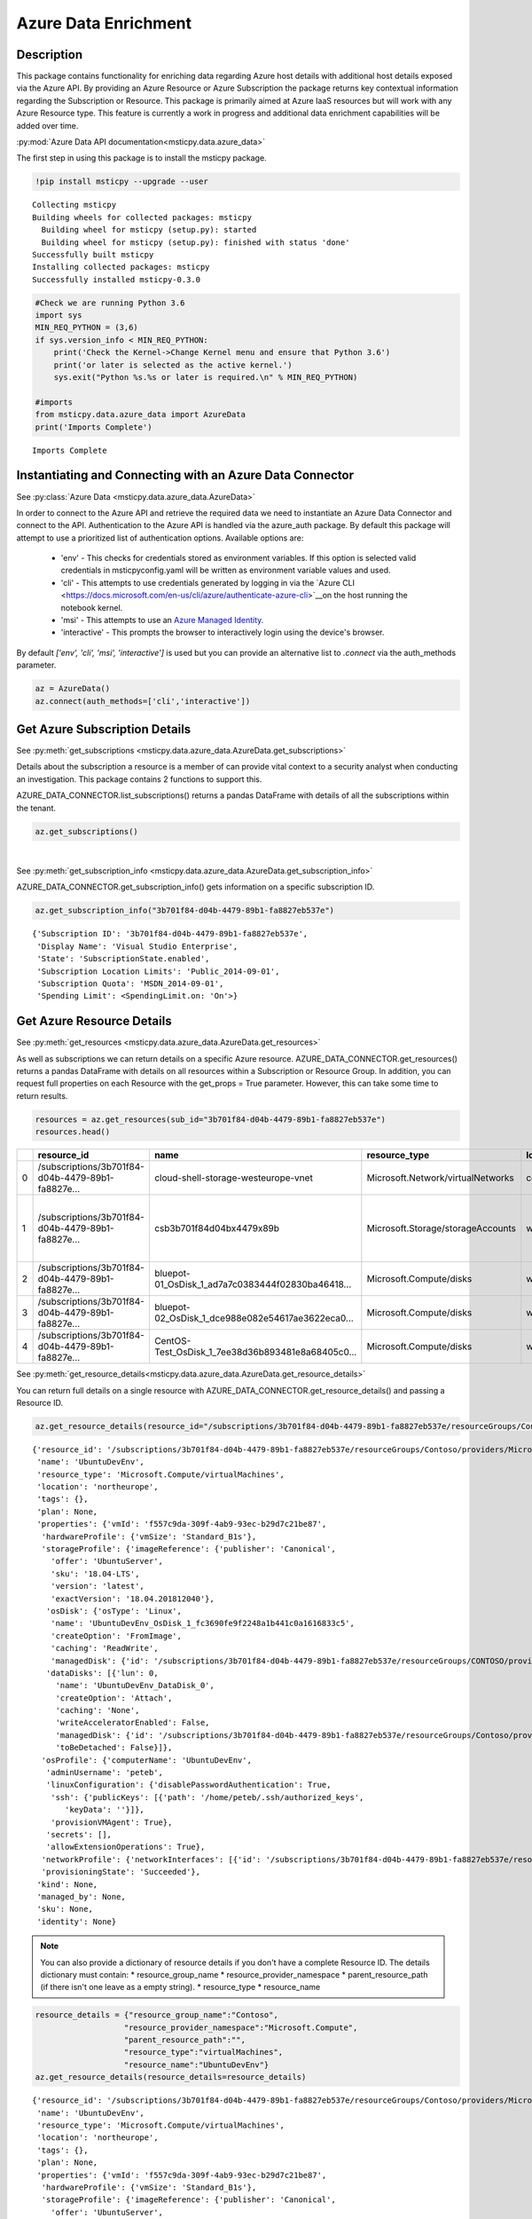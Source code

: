 Azure Data Enrichment
=====================

Description
-----------

This package contains functionality for enriching data regarding Azure
host details with additional host details exposed via the Azure API.
By providing an Azure Resource or Azure Subscription the package returns
key contextual information regarding the Subscription or Resource.
This package is primarily aimed at Azure IaaS resources but will work
with any Azure Resource type.
This feature is currently a work in progress and additional data
enrichment capabilities will be added over time.

:py:mod:`Azure Data API documentation<msticpy.data.azure_data>`

The first step in using this package is to install the msticpy package.

.. code:: ipython3

    !pip install msticpy --upgrade --user


.. parsed-literal::

    Collecting msticpy
    Building wheels for collected packages: msticpy
      Building wheel for msticpy (setup.py): started
      Building wheel for msticpy (setup.py): finished with status 'done'
    Successfully built msticpy
    Installing collected packages: msticpy
    Successfully installed msticpy-0.3.0


.. code:: ipython3

    #Check we are running Python 3.6
    import sys
    MIN_REQ_PYTHON = (3,6)
    if sys.version_info < MIN_REQ_PYTHON:
        print('Check the Kernel->Change Kernel menu and ensure that Python 3.6')
        print('or later is selected as the active kernel.')
        sys.exit("Python %s.%s or later is required.\n" % MIN_REQ_PYTHON)

    #imports
    from msticpy.data.azure_data import AzureData
    print('Imports Complete')


.. parsed-literal::

    Imports Complete


Instantiating and Connecting with an Azure Data Connector
---------------------------------------------------------

See :py:class:`Azure Data <msticpy.data.azure_data.AzureData>`

In order to connect to the Azure API and retrieve the required data
we need to instantiate an Azure Data Connector and connect to the API.
Authentication to the Azure API is handled via the azure_auth package.
By default this package will attempt to use a prioritized list of authentication 
options. Available options are:
    * 'env' - This checks for credentials stored as environment variables. If this option is selected valid credentials in msticpyconfig.yaml will be written as environment variable values and used.
    * 'cli' - This attempts to use credentials generated by logging in via the `Azure CLI <https://docs.microsoft.com/en-us/cli/azure/authenticate-azure-cli>`__on the host running the notebook kernel.
    * 'msi' - This attempts to use an `Azure Managed Identity. <https://docs.microsoft.com/en-us/azure/active-directory/managed-identities-azure-resources/overview>`__
    * 'interactive' - This prompts the browser to interactively login using the device's browser.
By default `['env', 'cli', 'msi', 'interactive']` is used but you can provide an alternative 
list to `.connect` via the auth_methods parameter.

.. code:: ipython3

        az = AzureData()
        az.connect(auth_methods=['cli','interactive'])


Get Azure Subscription Details
------------------------------

See :py:meth:`get_subscriptions <msticpy.data.azure_data.AzureData.get_subscriptions>`

Details about the subscription a resource is a member of can provide
vital context to a security analyst when conducting an investigation.
This package contains 2 functions to support this.

AZURE_DATA_CONNECTOR.list_subscriptions() returns a pandas DataFrame
with details of all the subscriptions within the tenant.

.. code:: ipython3

    az.get_subscriptions()


.. raw:: html

    <div>
    <style scoped>
        .dataframe tbody tr th:only-of-type {
            vertical-align: middle;
        }

        .dataframe tbody tr th {
            vertical-align: top;
        }

        .dataframe thead th {
            text-align: right;
        }
    </style>
    <table border="1" class="dataframe">
      <thead>
        <tr style="text-align: right;">
          <th></th>
          <th>Subscription ID</th>
          <th>Display Name</th>
          <th>State</th>
        </tr>
      </thead>
      <tbody>
        <tr>
          <td>0</td>
          <td>3b701f84-d04b-4479-89b1-fa8827eb537e</td>
          <td>Visual Studio Enterprise</td>
          <td>SubscriptionState.enabled</td>
        </tr>
      </tbody>
    </table>
    </div>

|

See :py:meth:`get_subscription_info <msticpy.data.azure_data.AzureData.get_subscription_info>`

AZURE_DATA_CONNECTOR.get_subscription_info() gets information on a
specific subscription ID.


.. code:: ipython3

    az.get_subscription_info("3b701f84-d04b-4479-89b1-fa8827eb537e")


.. parsed-literal::

    {'Subscription ID': '3b701f84-d04b-4479-89b1-fa8827eb537e',
     'Display Name': 'Visual Studio Enterprise',
     'State': 'SubscriptionState.enabled',
     'Subscription Location Limits': 'Public_2014-09-01',
     'Subscription Quota': 'MSDN_2014-09-01',
     'Spending Limit': <SpendingLimit.on: 'On'>}

Get Azure Resource Details
--------------------------

See :py:meth:`get_resources <msticpy.data.azure_data.AzureData.get_resources>`

As well as subscriptions we can return details on a specific Azure
resource.
AZURE_DATA_CONNECTOR.get_resources() returns a pandas DataFrame with
details on all resources within a Subscription or Resource Group.
In addition, you can request full properties on each Resource with the
get_props = True parameter. However, this can take some time to return
results.

.. code:: ipython3

    resources = az.get_resources(sub_id="3b701f84-d04b-4479-89b1-fa8827eb537e")
    resources.head()


+---+----------------------------------------------------+----------------------------------------------------+------------------------------------+-------------+---------------------------------------------+-------+-------------+----------+----------------------------------------------------+----------------------------------------------------+-----------+
|   | resource_id                                        | name                                               | resource_type                      | location    | tags                                        | plan  | properties  | kind     | managed_by                                         | sku                                                | identity  |
+===+====================================================+====================================================+====================================+=============+=============================================+=======+=============+==========+====================================================+====================================================+===========+
| 0 | /subscriptions/3b701f84-d04b-4479-89b1-fa8827e...  | cloud-shell-storage-westeurope-vnet                | Microsoft.Network/virtualNetworks  | centralus   | {}                                          | None  | None        | None     | None                                               | None                                               | None      |
+---+----------------------------------------------------+----------------------------------------------------+------------------------------------+-------------+---------------------------------------------+-------+-------------+----------+----------------------------------------------------+----------------------------------------------------+-----------+
| 1 | /subscriptions/3b701f84-d04b-4479-89b1-fa8827e...  | csb3b701f84d04bx4479x89b                           | Microsoft.Storage/storageAccounts  | westeurope  | {'ms-resource-usage': 'azure-cloud-shell'}  | None  | None        | Storage  | None                                               | {'additional_properties': {}, 'name': 'Standar...  | None      |
+---+----------------------------------------------------+----------------------------------------------------+------------------------------------+-------------+---------------------------------------------+-------+-------------+----------+----------------------------------------------------+----------------------------------------------------+-----------+
| 2 | /subscriptions/3b701f84-d04b-4479-89b1-fa8827e...  | bluepot-01_OsDisk_1_ad7a7c0383444f02830ba46418...  | Microsoft.Compute/disks            | westus      | None                                        | None  | None        | None     | /subscriptions/3b701f84-d04b-4479-89b1-fa8827e...  | None                                               | None      |
+---+----------------------------------------------------+----------------------------------------------------+------------------------------------+-------------+---------------------------------------------+-------+-------------+----------+----------------------------------------------------+----------------------------------------------------+-----------+
| 3 | /subscriptions/3b701f84-d04b-4479-89b1-fa8827e...  | bluepot-02_OsDisk_1_dce988e082e54617ae3622eca0...  | Microsoft.Compute/disks            | westus      | None                                        | None  | None        | None     | /subscriptions/3b701f84-d04b-4479-89b1-fa8827e...  | None                                               | None      |
+---+----------------------------------------------------+----------------------------------------------------+------------------------------------+-------------+---------------------------------------------+-------+-------------+----------+----------------------------------------------------+----------------------------------------------------+-----------+
| 4 | /subscriptions/3b701f84-d04b-4479-89b1-fa8827e...  | CentOS-Test_OsDisk_1_7ee38d36b893481e8a68405c0...  | Microsoft.Compute/disks            | westus      | None                                        | None  | None        | None     | /subscriptions/3b701f84-d04b-4479-89b1-fa8827e...  | {'additional_properties': {}, 'name': 'Premium...  | None      |
+---+----------------------------------------------------+----------------------------------------------------+------------------------------------+-------------+---------------------------------------------+-------+-------------+----------+----------------------------------------------------+----------------------------------------------------+-----------+


See :py:meth:`get_resource_details<msticpy.data.azure_data.AzureData.get_resource_details>`

You can return full details on a single resource with AZURE_DATA_CONNECTOR.get_resource_details() and passing a Resource ID.


.. code:: ipython3

    az.get_resource_details(resource_id="/subscriptions/3b701f84-d04b-4479-89b1-fa8827eb537e/resourceGroups/Contoso/providers/Microsoft.Compute/virtualMachines/UbuntuDevEnv")




.. parsed-literal::

    {'resource_id': '/subscriptions/3b701f84-d04b-4479-89b1-fa8827eb537e/resourceGroups/Contoso/providers/Microsoft.Compute/virtualMachines/UbuntuDevEnv',
     'name': 'UbuntuDevEnv',
     'resource_type': 'Microsoft.Compute/virtualMachines',
     'location': 'northeurope',
     'tags': {},
     'plan': None,
     'properties': {'vmId': 'f557c9da-309f-4ab9-93ec-b29d7c21be87',
      'hardwareProfile': {'vmSize': 'Standard_B1s'},
      'storageProfile': {'imageReference': {'publisher': 'Canonical',
        'offer': 'UbuntuServer',
        'sku': '18.04-LTS',
        'version': 'latest',
        'exactVersion': '18.04.201812040'},
       'osDisk': {'osType': 'Linux',
        'name': 'UbuntuDevEnv_OsDisk_1_fc3690fe9f2248a1b441c0a1616833c5',
        'createOption': 'FromImage',
        'caching': 'ReadWrite',
        'managedDisk': {'id': '/subscriptions/3b701f84-d04b-4479-89b1-fa8827eb537e/resourceGroups/CONTOSO/providers/Microsoft.Compute/disks/UbuntuDevEnv_OsDisk_1_fc3690fe9f2248a1b441c0a1616833c5'}},
       'dataDisks': [{'lun': 0,
         'name': 'UbuntuDevEnv_DataDisk_0',
         'createOption': 'Attach',
         'caching': 'None',
         'writeAcceleratorEnabled': False,
         'managedDisk': {'id': '/subscriptions/3b701f84-d04b-4479-89b1-fa8827eb537e/resourceGroups/Contoso/providers/Microsoft.Compute/disks/UbuntuDevEnv_DataDisk_0'},
         'toBeDetached': False}]},
      'osProfile': {'computerName': 'UbuntuDevEnv',
       'adminUsername': 'peteb',
       'linuxConfiguration': {'disablePasswordAuthentication': True,
        'ssh': {'publicKeys': [{'path': '/home/peteb/.ssh/authorized_keys',
           'keyData': ''}]},
        'provisionVMAgent': True},
       'secrets': [],
       'allowExtensionOperations': True},
      'networkProfile': {'networkInterfaces': [{'id': '/subscriptions/3b701f84-d04b-4479-89b1-fa8827eb537e/resourceGroups/Contoso/providers/Microsoft.Network/networkInterfaces/ubuntudevenv3'}]},
      'provisioningState': 'Succeeded'},
     'kind': None,
     'managed_by': None,
     'sku': None,
     'identity': None}


.. note:: You can also provide a dictionary of resource details if you
          don't have a complete Resource ID.
          The details dictionary must contain:
          * resource_group_name
          * resource_provider_namespace
          * parent_resource_path (if there isn't one leave as a empty string).
          * resource_type
          * resource_name

.. code:: ipython3

    resource_details = {"resource_group_name":"Contoso",
                       "resource_provider_namespace":"Microsoft.Compute",
                       "parent_resource_path":"",
                       "resource_type":"virtualMachines",
                       "resource_name":"UbuntuDevEnv"}
    az.get_resource_details(resource_details=resource_details)




.. parsed-literal::

    {'resource_id': '/subscriptions/3b701f84-d04b-4479-89b1-fa8827eb537e/resourceGroups/Contoso/providers/Microsoft.Compute/virtualMachines/UbuntuDevEnv',
     'name': 'UbuntuDevEnv',
     'resource_type': 'Microsoft.Compute/virtualMachines',
     'location': 'northeurope',
     'tags': {},
     'plan': None,
     'properties': {'vmId': 'f557c9da-309f-4ab9-93ec-b29d7c21be87',
      'hardwareProfile': {'vmSize': 'Standard_B1s'},
      'storageProfile': {'imageReference': {'publisher': 'Canonical',
        'offer': 'UbuntuServer',
        'sku': '18.04-LTS',
        'version': 'latest',
        'exactVersion': '18.04.201812040'},
       'osDisk': {'osType': 'Linux',
        'name': 'UbuntuDevEnv_OsDisk_1_fc3690fe9f2248a1b441c0a1616833c5',
        'createOption': 'FromImage',
        'caching': 'ReadWrite',
        'managedDisk': {'id': '/subscriptions/3b701f84-d04b-4479-89b1-fa8827eb537e/resourceGroups/CONTOSO/providers/Microsoft.Compute/disks/UbuntuDevEnv_OsDisk_1_fc3690fe9f2248a1b441c0a1616833c5'}},
       'dataDisks': [{'lun': 0,
         'name': 'UbuntuDevEnv_DataDisk_0',
         'createOption': 'Attach',
         'caching': 'None',
         'writeAcceleratorEnabled': False,
         'managedDisk': {'id': '/subscriptions/3b701f84-d04b-4479-89b1-fa8827eb537e/resourceGroups/Contoso/providers/Microsoft.Compute/disks/UbuntuDevEnv_DataDisk_0'},
         'toBeDetached': False}]},
      'osProfile': {'computerName': 'UbuntuDevEnv',
       'adminUsername': 'peteb',
       'linuxConfiguration': {'disablePasswordAuthentication': True,
        'ssh': {'publicKeys': [{'path': '/home/peteb/.ssh/authorized_keys',
           'keyData': ''}]},
        'provisionVMAgent': True},
       'secrets': [],
       'allowExtensionOperations': True},
      'networkProfile': {'networkInterfaces': [{'id': '/subscriptions/3b701f84-d04b-4479-89b1-fa8827eb537e/resourceGroups/Contoso/providers/Microsoft.Network/networkInterfaces/ubuntudevenv3'}]},
      'provisioningState': 'Succeeded'},
     'kind': None,
     'managed_by': None,
     'sku': None,
     'identity': None}


Get Azure Network Details
-------------------------

See :py:meth:`get_network_details <msticpy.data.azure_data.AzureData.get_network_details>`

If your Azure resources has a network interface associated with it (for example a VM) you can return details on the
interface as associated Network Security Group (NSG). Calling this function is very similar to getting resource details
however instead of passing it a resource ID you provide the network interface ID for the network device you want details
for.

.. code:: ipython3

    az.get_network_details(networkID=NETWORK_INTERFACE_ID, sub_id=SUBSCRIPTION_ID)

.. note:: If youa are looking for a VM network interface ID you can use get_resource_details to get details on the VM.
    The network interface will be under properties > networkProfile > networkInterfaces > id

This will return a DataFrame containing details of all IP addresses and subnets associated with the network interface.


Get Azure Metrics
-----------------

See :py:meth:`get_metrics <msticpy.data.azure_data.AzureData.get_metrics>`

Azure provides a range of metrics for resources. The types of metrics avaliable depends on the Azure resource in question,
a full list of metrics can be found `here <https://docs.microsoft.com/en-us/azure/azure-monitor/platform/metrics-supported>`__.

You can return all of these metrics with get_metrics.

In order to call this function you need to provide the metrics you want to retrieve in a comma seperated string
e.g. ""Percentage CPU,Disk Read Bytes,Disk Write Bytes", along with the resource ID of the item you wish to retreive
the metrics for, and the subscription ID that resource is part of. You can also choose to get the metrics sampled
at either the minute or the hour interval, and for how many days preceeding you want metrics for. By default the
function returns hourly metrics for the last 30 days.

.. code:: ipython3

    az.get_metrics(metrics="Percentage CPU", resource_id=resource_details['resource_id'], sub_id=sub_details['Subscription ID'], sample_time="hour", start_time=15)

This returns a dictionary of items with the metric name as they key and a DataFrame of the metrics as the value.

.. note:: get_metrics is resource specific, so if you want to get metrics from more than one resource you will need
    seperate function calls.